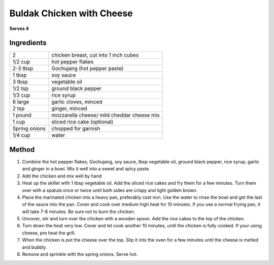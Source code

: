 Buldak Chicken with Cheese
==========================

**Serves 4**


Ingredients
-----------

==============  ==========================================
2               chicken breast, cut into 1 inch cubes
1/2 cup         hot pepper flakes
2-3 tbsp        Gochujang (hot pepper paste)
1 tbsp          soy sauce
3 tbsp          vegetable oil
1/2 tsp         ground black pepper
1/3 cup         rice syrup
6 large         garlic cloves, minced
2 tsp           ginger, minced
1 pound         mozzarella cheese/ mild cheddar cheese mix
1 cup           sliced rice cake (optional)
Spring onions   chopped for garnish
1/4 cup         water
==============  ==========================================

Method
------

1. Combine the hot pepper flakes, Gochujang, soy sauce, tbsp vegetable oil, ground black pepper, rice syrup, garlic and ginger in a bowl. Mix it well into a sweet and spicy paste.
2. Add the chicken and mix well by hand
3. Heat up the skillet with 1 tbsp vegetable oil. Add the sliced rice cakes and fry them for a few minutes. Turn them over with a spatula once or twice until both sides are crispy and light golden brown.
4. Place the marinated chicken into a heavy pan, preferably cast iron. Use the water to rinse the bowl and get the last of the sauce into the pan. Cover and cook over medium high heat for 10 minutes. If you use a normal frying pan, it will take 7-8 minutes. Be sure not to burn the chicken.
5. Uncover, stir and turn over the chicken with a wooden spoon. Add the rice cakes to the top of the chicken.
6. Turn down the heat very low. Cover and let cook another 10 minutes, until the chicken is fully cooked. If your using cheese, pre heat the grill.
7. When the chicken is put the cheese over the top. Slip it into the oven for a few minutes until the cheese is melted and bubbly. 
8. Remove and sprinkle with the spring onions. Serve hot.

